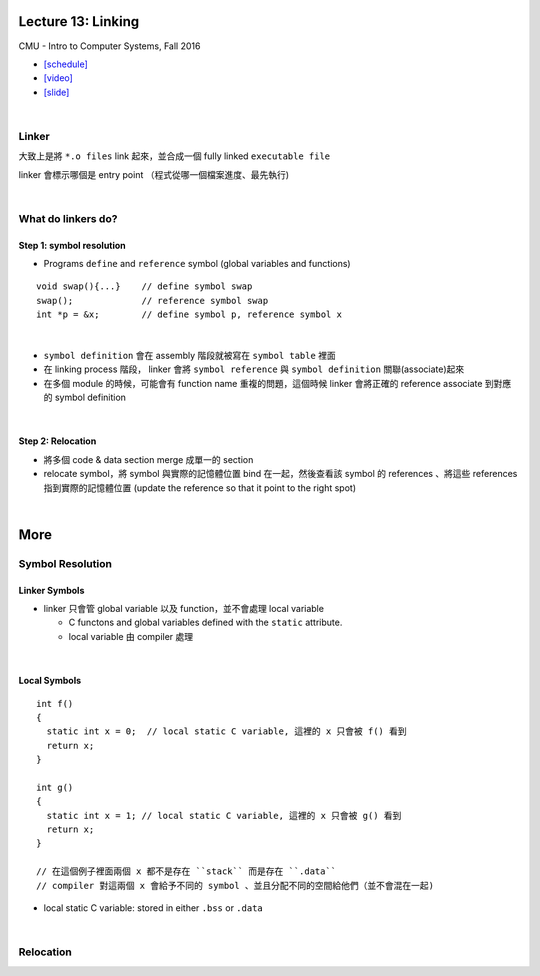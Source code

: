 Lecture 13: Linking
======================

CMU - Intro to Computer Systems, Fall 2016

- `[schedule] <http://www.cs.cmu.edu/afs/cs/academic/class/15213-f16/www/schedule.html>`_

- `[video] <https://scs.hosted.panopto.com/Panopto/Pages/Viewer.aspx?id=0aef84fc-a53b-49c6-bb43-14cb2b175249>`_
- `[slide] <http://www.cs.cmu.edu/afs/cs/academic/class/15213-f16/www/lectures/13-linking.pdf>`_

|

Linker
--------

大致上是將 ``*.o files`` link 起來，並合成一個 fully linked ``executable file``

linker 會標示哪個是 entry point （程式從哪一個檔案進度、最先執行)

|

What do linkers do? 
-----------------------------

Step 1: symbol resolution
+++++++++++++++++++++++++++

  
- Programs ``define`` and ``reference`` symbol (global variables and functions)

::

  void swap(){...}    // define symbol swap
  swap();             // reference symbol swap
  int *p = &x;        // define symbol p, reference symbol x
  

|

- ``symbol definition`` 會在 assembly 階段就被寫在 ``symbol table`` 裡面

- 在 linking process 階段， linker 會將 ``symbol reference`` 與 ``symbol definition`` 關聯(associate)起來

- 在多個 module 的時候，可能會有 function name 重複的問題，這個時候 linker 會將正確的 reference associate 到對應的 symbol definition


|

Step 2: Relocation
++++++++++++++++++++

- 將多個 code & data section merge 成單一的 section
- relocate symbol，將 symbol 與實際的記憶體位置 bind 在一起，然後查看該 symbol 的 references 、將這些 references 指到實際的記憶體位置 (update the reference so that it point to the right spot)


|

More
====================

Symbol Resolution
-------------------

Linker Symbols
+++++++++++++++++

- linker 只會管 global variable 以及 function，並不會處理 local variable

  - C functons and global variables defined with the ``static`` attribute.	
  - local variable 由 compiler 處理

|

Local Symbols
+++++++++++++++++

::

  int f()
  {
    static int x = 0;  // local static C variable, 這裡的 x 只會被 f() 看到
    return x;
  }

  int g()
  {
    static int x = 1; // local static C variable, 這裡的 x 只會被 g() 看到
    return x;
  }
  
  // 在這個例子裡面兩個 x 都不是存在 ``stack`` 而是存在 ``.data``
  // compiler 對這兩個 x 會給予不同的 symbol 、並且分配不同的空間給他們（並不會混在一起)

- local static C variable: stored in either ``.bss`` or ``.data``




|

Relocation
------------


